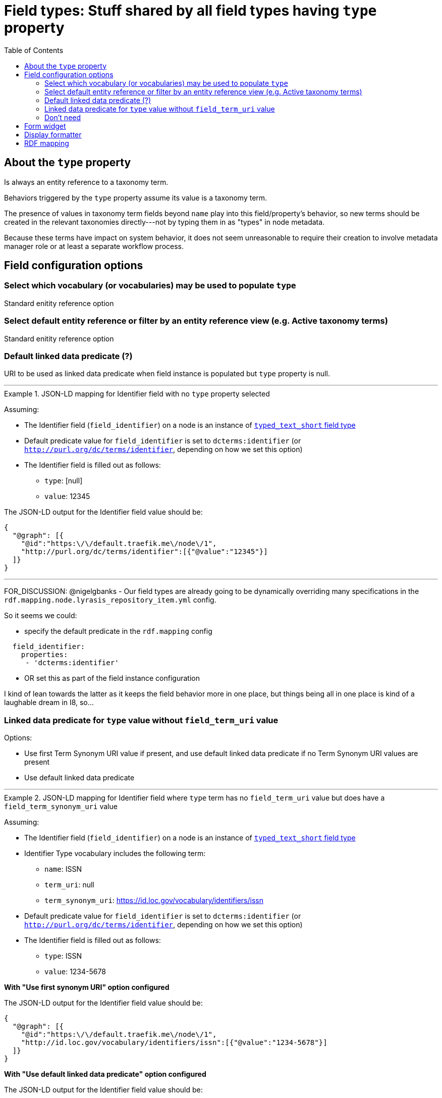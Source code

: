 :toc:
:toc-placement!:
:toclevels: 4

= Field types: Stuff shared by all field types having `type` property

toc::[]

== About the `type` property

Is always an entity reference to a taxonomy term.

Behaviors triggered by the `type` property assume its value is a taxonomy term.

The presence of values in taxonomy term fields beyond `name` play into this field/property's behavior, so new terms should be created in the relevant taxonomies directly---not by typing them in as "types" in node metadata.

Because these terms have impact on system behavior, it does not seem unreasonable to require their creation to involve metadata manager role or at least a separate workflow process.


== Field configuration options
=== Select which vocabulary (or vocabularies) may be used to populate `type`

Standard enitity reference option

=== Select default entity reference or filter by an entity reference view (e.g. Active taxonomy terms)

Standard enitity reference option


=== Default linked data predicate (?)

URI to be used as linked data predicate when field instance is populated but `type` property is null.

---

.JSON-LD mapping for Identifier field with no `type` property selected
====
Assuming:

* The Identifier field (`field_identifier`) on a node is an instance of https://github.com/lyrasis/islandora8-metadata/blob/main/field_types/typed_text_short.adoc[`typed_text_short` field type]
* Default predicate value for `field_identifier` is set to `dcterms:identifier` (or `http://purl.org/dc/terms/identifier`, depending on how we set this option) 
* The Identifier field is filled out as follows:
** `type`: [null]
** `value`: 12345

The JSON-LD output for the Identifier field value should be:

[source,javascript]
----
{
  "@graph": [{
    "@id":"https:\/\/default.traefik.me\/node\/1",
    "http://purl.org/dc/terms/identifier":[{"@value":"12345"}]
  ]}
}
----
====

---

FOR_DISCUSSION: @nigelgbanks - Our field types are already going to be dynamically overriding many specifications in the `rdf.mapping.node.lyrasis_repository_item.yml` config.

So it seems we could:

* specify the default predicate in the `rdf.mapping` config

[source,yaml]
----
  field_identifier:
    properties:
     - 'dcterms:identifier'
----

* OR set this as part of the field instance configuration

I kind of lean towards the latter as it keeps the field behavior more in one place, but things being all in one place is kind of a laughable dream in I8, so...

=== Linked data predicate for `type` value without `field_term_uri` value

Options:

* Use first Term Synonym URI value if present, and use default linked data predicate if no Term Synonym URI values are present
* Use default linked data predicate

---

.JSON-LD mapping for Identifier field where `type` term has no `field_term_uri` value but does have a `field_term_synonym_uri` value
====
Assuming:

* The Identifier field (`field_identifier`) on a node is an instance of https://github.com/lyrasis/islandora8-metadata/blob/main/field_types/typed_text_short.adoc[`typed_text_short` field type]
* Identifier Type vocabulary includes the following term:
** `name`: ISSN
** `term_uri`: null
** `term_synonym_uri`: https://id.loc.gov/vocabulary/identifiers/issn
* Default predicate value for `field_identifier` is set to `dcterms:identifier` (or `http://purl.org/dc/terms/identifier`, depending on how we set this option) 
* The Identifier field is filled out as follows:
** `type`: ISSN
** `value`: 1234-5678

*With "Use first synonym URI" option configured*

The JSON-LD output for the Identifier field value should be:

[source,javascript]
----
{
  "@graph": [{
    "@id":"https:\/\/default.traefik.me\/node\/1",
    "http://id.loc.gov/vocabulary/identifiers/issn":[{"@value":"1234-5678"}]
  ]}
}
----

*With "Use default linked data predicate" option configured*

The JSON-LD output for the Identifier field value should be:

[source,javascript]
----
{
  "@graph": [{
    "@id":"https:\/\/default.traefik.me\/node\/1",
    "http://purl.org/dc/terms/identifier":[{"@value":"1234-5678"}]
  ]}
}
----
====

---

=== Don't need
No need to include "Create referenced entities if they don't already exist" option, as we want new terms to be created in the Taxonomy > Add terms interface

If it's there, it's not super problematic, but it's not possible for it to have an effect if checked, given the rest of the assumptions made


== Form widget

- Most of the vocabularies that will populate the `type` property are relatively small, so a dropdown works better, as it shows the available choices

== Display formatter

- Entity reference should be rendered as unlinked term name. Reasoning: using the example of identifier types, it is not helpful to click on "ISBN" and be taken to that taxonomy term page, where you may be able to find all other objects having an ISBN. 

== RDF mapping
See examples under https://github.com/lyrasis/islandora8-metadata/blob/main/metadata_setup/taxonomy_metadata_setup.adoc#all-vocabularies-with-a-few-exceptions-noted[Metadata setup and practices: Taxonomy vocabularies] and the field configuration section above
